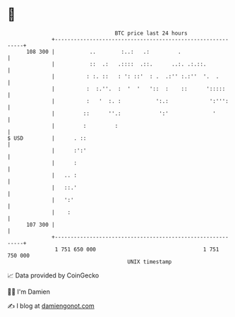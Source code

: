 * 👋

#+begin_example
                                     BTC price last 24 hours                    
                 +------------------------------------------------------------+ 
         108 300 |           ..        :..:   .:         .                    | 
                 |           ::  .:   .::::  .::.      ..:. .:.::.            | 
                 |          : :. ::   : ': ::'  : .  .:'' :.:''  '.  .        | 
                 |          :  :.''.  :  '  '   '::  :    ::      ':::::      | 
                 |          :   '  :. :           ':.:             ':''':     | 
                 |         ::      ''.:            ':'              '         | 
                 |         :         :                                        | 
   $ USD         |      . ::                                                  | 
                 |      :':'                                                  | 
                 |      :                                                     | 
                 |   .. :                                                     | 
                 |   ::.'                                                     | 
                 |   ':'                                                      | 
                 |    :                                                       | 
         107 300 |                                                            | 
                 +------------------------------------------------------------+ 
                  1 751 650 000                                  1 751 750 000  
                                         UNIX timestamp                         
#+end_example
📈 Data provided by CoinGecko

🧑‍💻 I'm Damien

✍️ I blog at [[https://www.damiengonot.com][damiengonot.com]]
